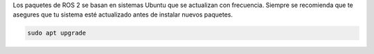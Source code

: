 Los paquetes de ROS 2 se basan en sistemas Ubuntu que se actualizan con frecuencia.
Siempre se recomienda que te asegures que tu sistema esté actualizado antes de instalar nuevos paquetes.

.. code-block:: bash

   sudo apt upgrade

